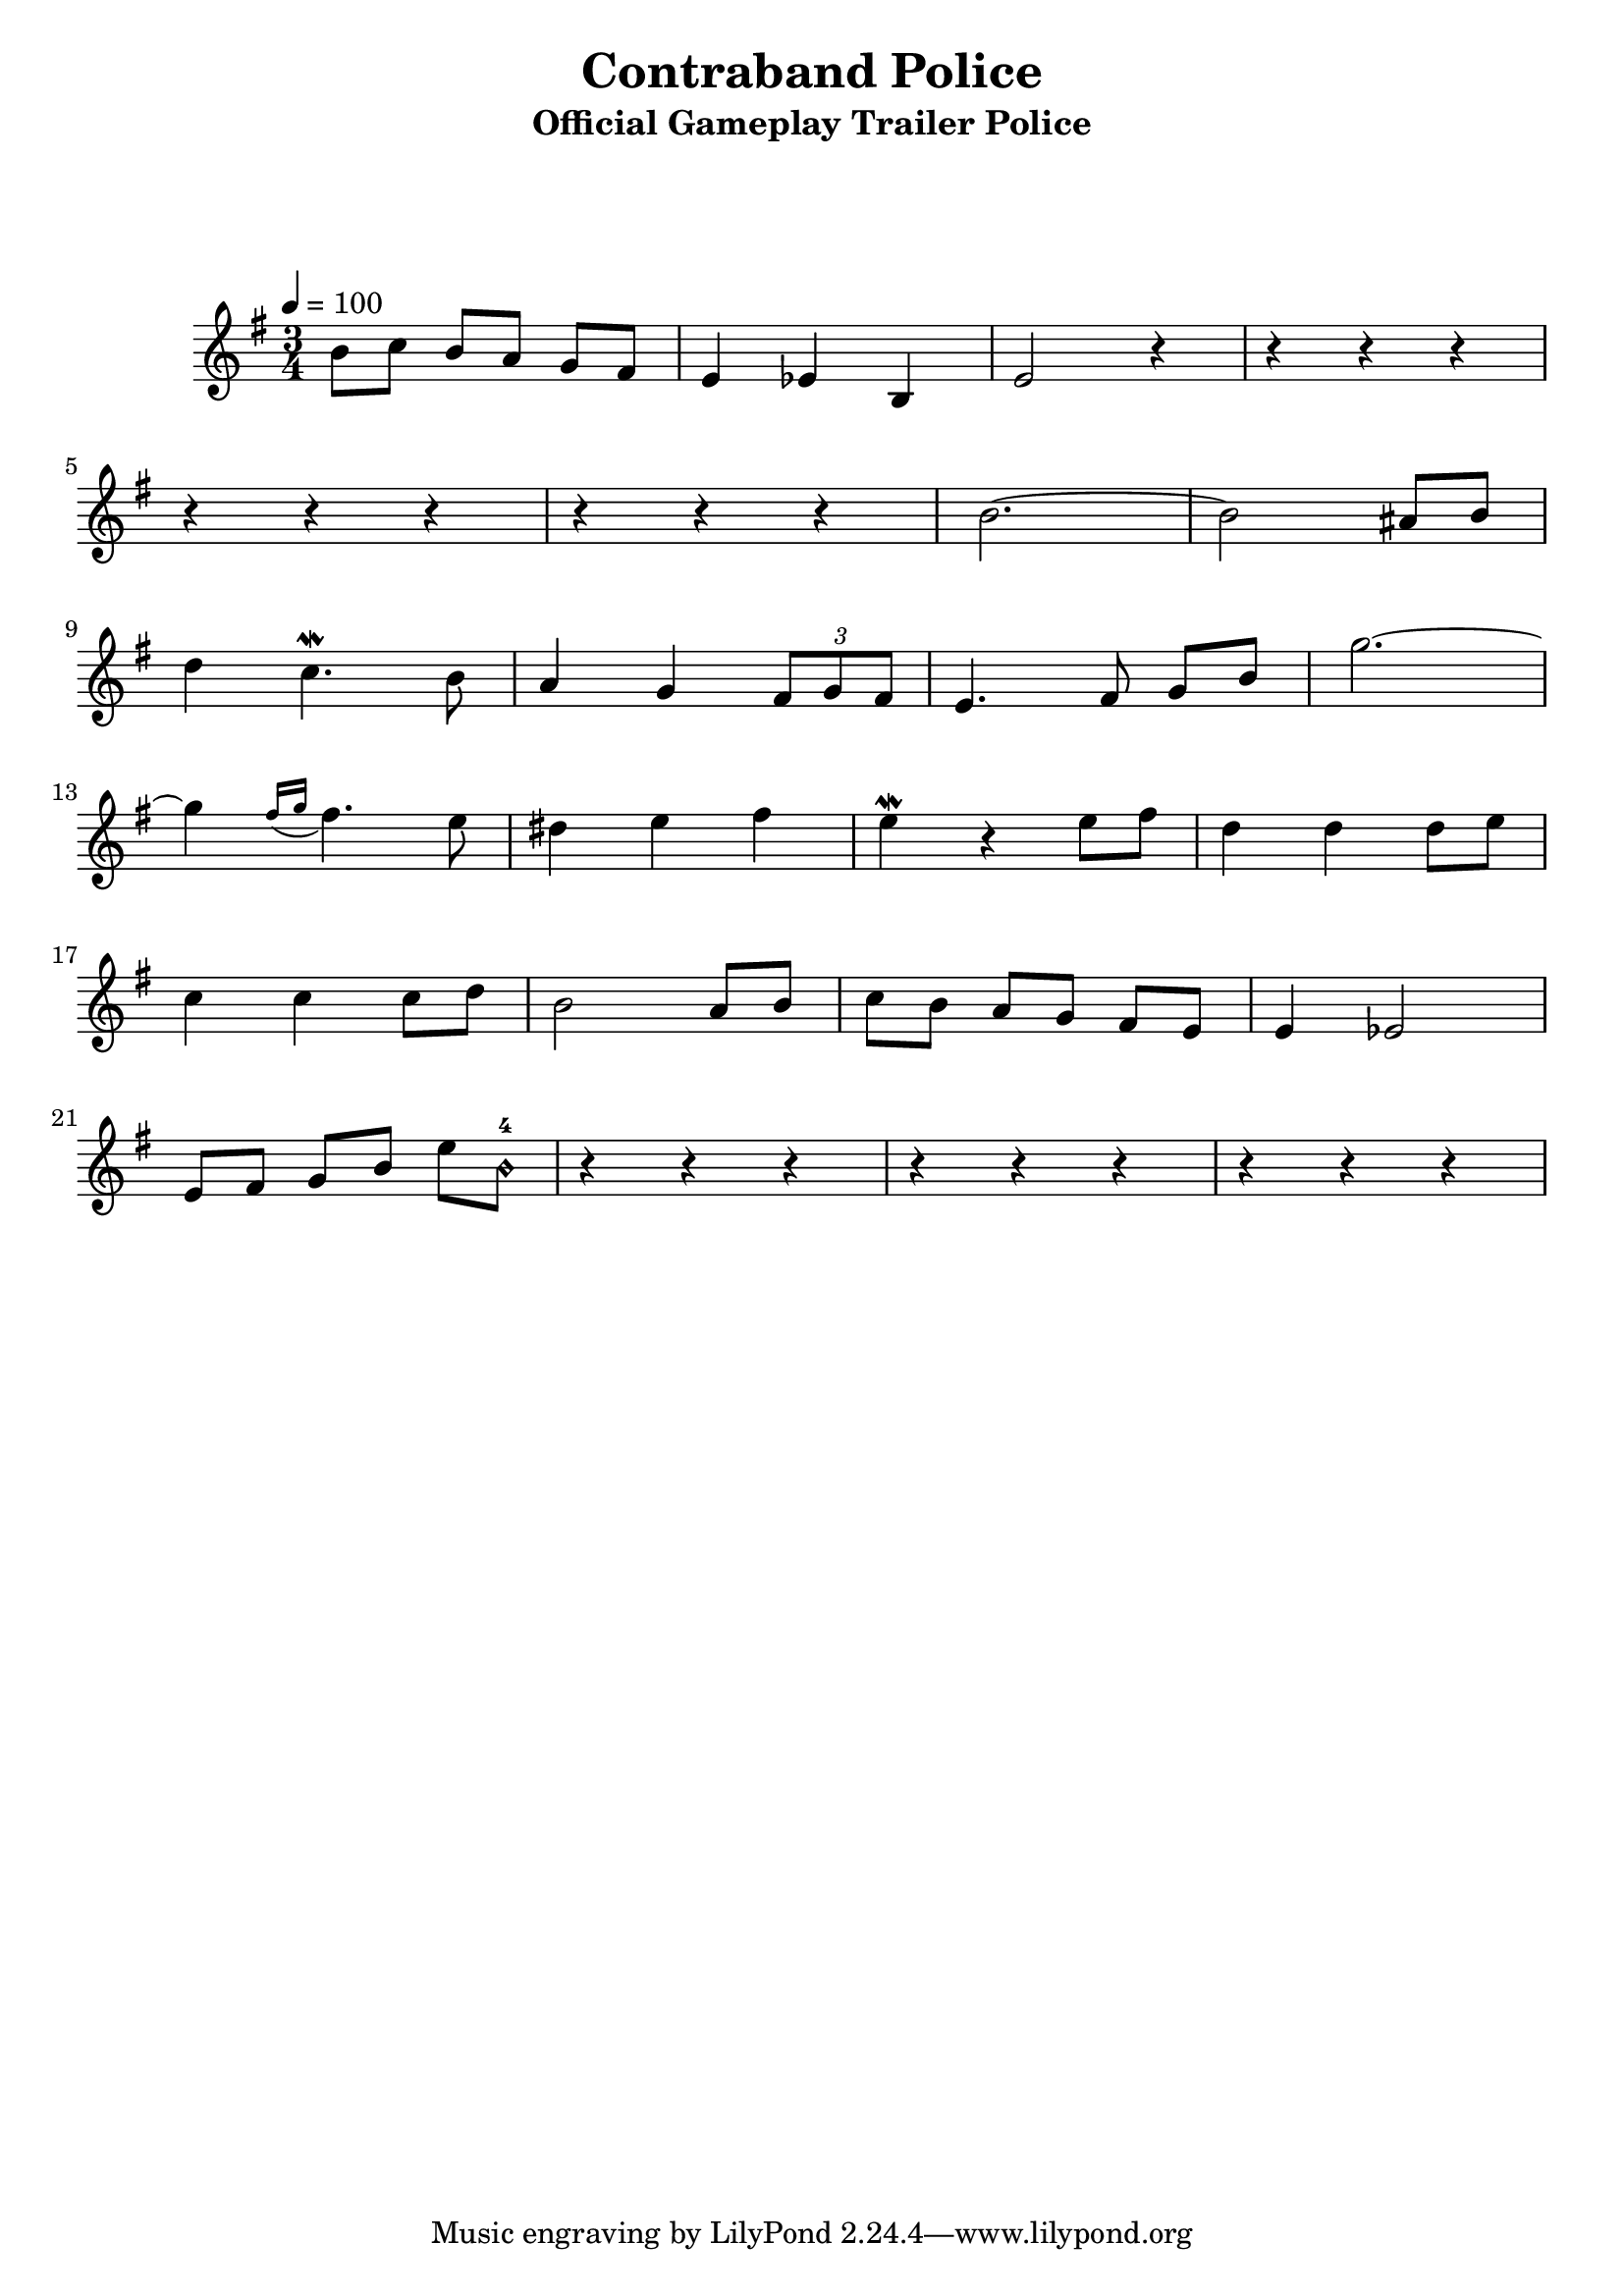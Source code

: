 \version "2.24.1"
\language "english"

\header {
  title = "Contraband Police"
  subtitle = "Official Gameplay Trailer Police"
}

global = {
  \time 3/4
  \key g \major
  \tempo 4=100
  \set Timing.beamExceptions = #'()

}

chordNames = \chordmode {
  \global
}

melody = \relative c'' {
  \global
  b8 c   b8 a   g8 fs
  e4 ef b
  e2    r4
  r4 r4 r4
  \break
  r4 r4 r4
  r4 r4 r4
  b'2. ~ b2 as8 b
  \break
  
   d4  c4.\mordent b8 a4
  g \tuplet 3/2 {fs8 g fs}
  e4. fs8 g b
  g'2. ~
  \break
  g4
 \acciaccatura {fs16 g} fs4. e8
  ds4 e fs
  e4\mordent r4 e8 fs8
  d4 d4 d8 e
  \break
  c4 c4 c8 d
  b2 a8 b
  c8 b a g fs e
  e4 ef2
  \break
  e8 fs8 g b e b-4\harmonic
  r4 r r
  r4 r r
  r4 r r
  \break

}


\score {
  <<
    \new ChordNames \chordNames
    \new FretBoards \chordNames
    \new Staff { \melody }
  >>
  \layout { }
  \midi { }
}
